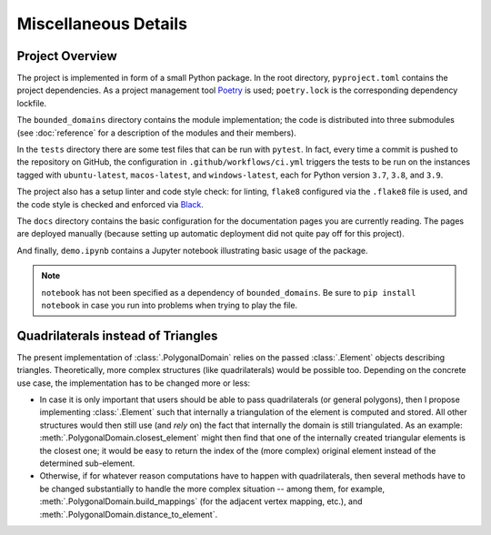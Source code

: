 Miscellaneous Details
=====================

Project Overview
----------------

The project is implemented in form of a small Python package. In
the root directory, ``pyproject.toml`` contains the project
dependencies. As a project management tool `Poetry <https://python-poetry.org/>`__
is used; ``poetry.lock`` is the corresponding dependency lockfile.

The ``bounded_domains`` directory contains the module implementation;
the code is distributed into three submodules (see :doc:`reference`
for a description of the modules and their members).

In the ``tests`` directory there are some test files that can be run
with ``pytest``. In fact, every time a commit is pushed to the
repository on GitHub, the configuration in ``.github/workflows/ci.yml``
triggers the tests to be run on the instances tagged with
``ubuntu-latest``, ``macos-latest``, and ``windows-latest``, each
for Python version ``3.7``, ``3.8``, and ``3.9``.

The project also has a setup linter and code style check: for linting,
``flake8`` configured via the ``.flake8`` file is used, and the code
style is checked and enforced via `Black <https://github.com/psf/black>`__.

The ``docs`` directory contains the basic configuration for the
documentation pages you are currently reading. The pages are deployed
manually (because setting up automatic deployment did not quite pay off
for this project).

And finally, ``demo.ipynb`` contains a Jupyter notebook illustrating
basic usage of the package.

.. NOTE::

    ``notebook`` has not been specified as a dependency of ``bounded_domains``.
    Be sure to ``pip install notebook`` in case you run into problems when
    trying to play the file.


Quadrilaterals instead of Triangles
-----------------------------------

The present implementation of :class:`.PolygonalDomain` relies on
the passed :class:`.Element` objects describing triangles. Theoretically,
more complex structures (like quadrilaterals) would be possible too.
Depending on the concrete use case, the implementation has to be changed
more or less:

- In case it is only important that users should be able to pass
  quadrilaterals (or general polygons), then I propose implementing
  :class:`.Element` such that internally a triangulation of the element
  is computed and stored. All other structures would then still use
  (and *rely* on) the fact that internally the domain is still triangulated.
  As an example: :meth:`.PolygonalDomain.closest_element` might then
  find that one of the internally created triangular elements is the
  closest one; it would be easy to return the index of the (more complex)
  original element instead of the determined sub-element.
- Otherwise, if for whatever reason computations have to happen with
  quadrilaterals, then several methods have to be changed substantially
  to handle the more complex situation -- among them, for example,
  :meth:`.PolygonalDomain.build_mappings` (for the adjacent vertex mapping, etc.),
  and :meth:`.PolygonalDomain.distance_to_element`.

